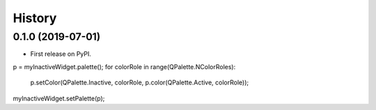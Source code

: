 =======
History
=======

0.1.0 (2019-07-01)
------------------

* First release on PyPI.

p = myInactiveWidget.palette();
for colorRole in range(QPalette.NColorRoles):
    p.setColor(QPalette.Inactive, colorRole, p.color(QPalette.Active, colorRole));
myInactiveWidget.setPalette(p);
